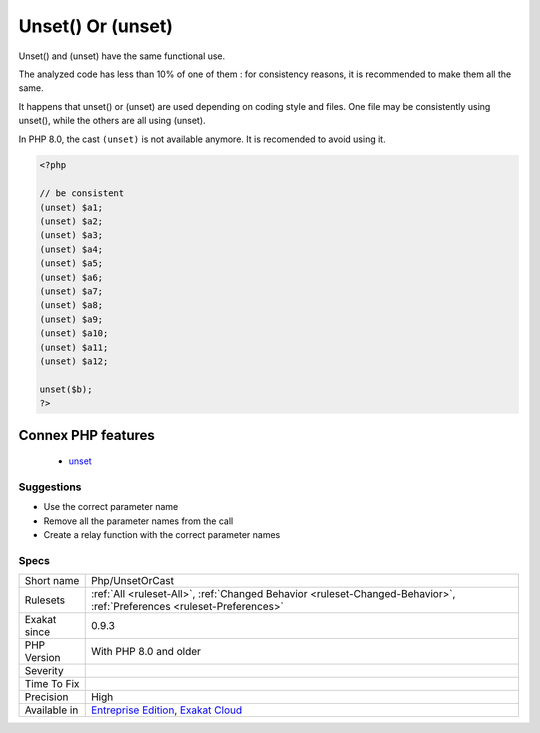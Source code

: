 .. _php-unsetorcast:

.. _unset()-or-(unset):

Unset() Or (unset)
++++++++++++++++++

.. meta::
	:description:
		Unset() Or (unset): Unset() and (unset) have the same functional use.
	:twitter:card: summary_large_image
	:twitter:site: @exakat
	:twitter:title: Unset() Or (unset)
	:twitter:description: Unset() Or (unset): Unset() and (unset) have the same functional use
	:twitter:creator: @exakat
	:twitter:image:src: https://www.exakat.io/wp-content/uploads/2020/06/logo-exakat.png
	:og:image: https://www.exakat.io/wp-content/uploads/2020/06/logo-exakat.png
	:og:title: Unset() Or (unset)
	:og:type: article
	:og:description: Unset() and (unset) have the same functional use
	:og:url: https://exakat.readthedocs.io/en/latest/Reference/Rules/Unset() Or (unset).html
	:og:locale: en
Unset() and (unset) have the same functional use. 

The analyzed code has less than 10% of one of them : for consistency reasons, it is recommended to make them all the same. 

It happens that unset() or (unset) are used depending on coding style and files. One file may be consistently using unset(), while the others are all using (unset). 

In PHP 8.0, the cast ``(unset)`` is not available anymore. It is recomended to avoid using it.

.. code-block:: php
   
   <?php
   
   // be consistent
   (unset) $a1;
   (unset) $a2;
   (unset) $a3;
   (unset) $a4;
   (unset) $a5;
   (unset) $a6;
   (unset) $a7;
   (unset) $a8;
   (unset) $a9;
   (unset) $a10;
   (unset) $a11;
   (unset) $a12;
   
   unset($b);
   ?>
Connex PHP features
-------------------

  + `unset <https://php-dictionary.readthedocs.io/en/latest/dictionary/unset.ini.html>`_


Suggestions
___________

* Use the correct parameter name
* Remove all the parameter names from the call
* Create a relay function with the correct parameter names




Specs
_____

+--------------+-------------------------------------------------------------------------------------------------------------------------+
| Short name   | Php/UnsetOrCast                                                                                                         |
+--------------+-------------------------------------------------------------------------------------------------------------------------+
| Rulesets     | :ref:`All <ruleset-All>`, :ref:`Changed Behavior <ruleset-Changed-Behavior>`, :ref:`Preferences <ruleset-Preferences>`  |
+--------------+-------------------------------------------------------------------------------------------------------------------------+
| Exakat since | 0.9.3                                                                                                                   |
+--------------+-------------------------------------------------------------------------------------------------------------------------+
| PHP Version  | With PHP 8.0 and older                                                                                                  |
+--------------+-------------------------------------------------------------------------------------------------------------------------+
| Severity     |                                                                                                                         |
+--------------+-------------------------------------------------------------------------------------------------------------------------+
| Time To Fix  |                                                                                                                         |
+--------------+-------------------------------------------------------------------------------------------------------------------------+
| Precision    | High                                                                                                                    |
+--------------+-------------------------------------------------------------------------------------------------------------------------+
| Available in | `Entreprise Edition <https://www.exakat.io/entreprise-edition>`_, `Exakat Cloud <https://www.exakat.io/exakat-cloud/>`_ |
+--------------+-------------------------------------------------------------------------------------------------------------------------+


